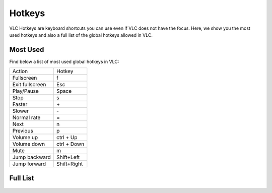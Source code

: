 #######
Hotkeys
#######

VLC Hotkeys are keyboard shortcuts you can use even if VLC does not have the focus. Here, we show you the most used hotkeys and also a full list of the global hotkeys allowed in VLC.

*********
Most Used 
*********
Find below a list of most used global hotkeys in VLC: 

===============  ===============
   Action           Hotkey
---------------  ---------------
Fullscreen       f 
Exit fullscreen  Esc  
Play/Pause       Space
Stop             s
Faster           \+
Slower           \-
Normal rate      =
Next             n
Previous         p 
Volume up        ctrl + Up
Volume down      ctrl + Down 
Mute             m
Jump backward    Shift+Left
Jump forward     Shift+Right
===============  ===============

*********
Full List
*********

.. figure::  /static/images/userguides/hotkey_one.PNG
   :align:   center

.. figure::  /static/images/userguides/hotkey_two.PNG
   :align:   center

.. figure::  /static/images/userguides/hotkey_three.PNG
   :align:   center

.. figure::  /static/images/userguides/hotkey_four.PNG
   :align:   center

.. figure::  /static/images/userguides/hotkey_five.PNG
   :align:   center

.. figure::  /static/images/userguides/hotkey_six.PNG
   :align:   center
